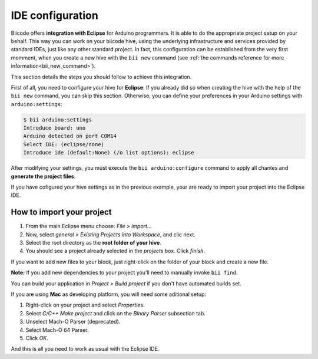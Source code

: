 IDE configuration
=================

Biicode offers **integration with Eclipse** for Arduino programmers. It is able to do the appropriate project setup on your behalf. This way you can work on your biicode hive, using the underlying infrastructure and services provided by standard IDEs, just like any other standard project. In fact, this configuration can be established from the very first momment, when you create a new hive with the ``bii new`` command (see :ref:`the commands reference for more information<bii_new_command>`).

This section details the steps you should follow to achieve this integration.

First of all, you need to configure your hive for **Eclipse**. If you already did so when creating the hive with the help of the ``bii new`` command, you can skip this section. Otherwise, you can define your preferences in your Arduino settings with ``arduino:settings``:

.. code-block:: bash

	$ bii arduino:settings
	Introduce board: uno
	Arduino detected on port COM14
	Select IDE: (eclipse/none)
	Introduce ide (default:None) (/o list options): eclipse

After modifying your settings, you must execute the ``bii arduino:configure`` command to apply all chantes and **generate the project files**.

If you have cofigured your hive settings as in the previous example, your are ready to import your project into the Eclipse IDE.

How to import your project
--------------------------

#. From the main Eclipse menu choose: *File > import...*
#. Now, select *general > Existing Projects into Workspace*, and clic next.
#. Select the root directory as the **root folder of your hive**.
#. You should see a project already selected in the *projects* box. Click *finish*.

If you want to add new files to your block, just right-click on the folder of your block and create a new file.

**Note:** If you add new dependencies to your project you'll need to manually invoke ``bii find``.

You can build your application in *Project > Build project* if you don't have automated builds set.

If you are using **Mac** as developing platform, you will need some aditional setup:

#. Right-click on your project and select *Properties*.
#. Select *C/C++ Make project* and click on the *Binary Parser* subsection tab.
#. Unselect Mach-O Parser (deprecated).
#. Select Mach-O 64 Parser.
#. Click *OK*.

And this is all you need to work as usual with the Eclipse IDE.